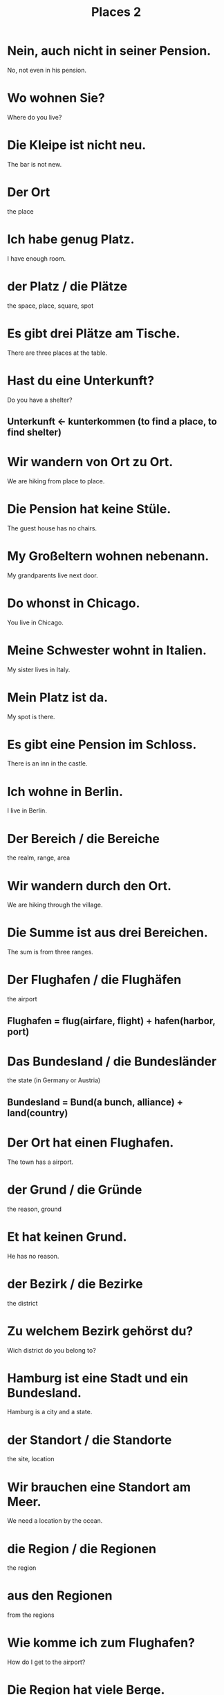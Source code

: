 #+TITLE: Places 2

* Nein, auch nicht in seiner Pension.
No, not even in his pension.

* Wo wohnen Sie?
Where do you live?

* Die Kleipe ist nicht neu.
The bar is not new.

* Der Ort
the place

* Ich habe genug Platz.
I have enough room.

* der Platz / die Plätze
the space, place, square, spot

* Es gibt drei Plätze am Tische.
There are three places at the table.

* Hast du eine Unterkunft?
Do you have a shelter?
** Unterkunft <- kunterkommen (to find a place, to find shelter)

* Wir wandern von Ort zu Ort.
We are hiking from place to place.

* Die Pension hat keine Stüle.
The guest house has no chairs.

* My Großeltern wohnen nebenann.
My grandparents live next door.

* Do whonst in Chicago.
You live in Chicago.

* Meine Schwester wohnt in Italien.
My sister lives in Italy.

* Mein Platz ist da.
My spot is there.

* Es gibt eine Pension im Schloss.
There is an inn in the castle.

* Ich wohne in Berlin.
I live in Berlin.

* Der Bereich / die Bereiche
the realm, range, area

* Wir wandern durch den Ort.
We are hiking through the village.

* Die Summe ist aus drei Bereichen.
The sum is from three ranges.

* Der Flughafen / die Flughäfen
the airport
** Flughafen = flug(airfare, flight) + hafen(harbor, port)

* Das Bundesland / die Bundesländer
the state (in Germany or Austria)
** Bundesland = Bund(a bunch, alliance) + land(country)

* Der Ort hat einen Flughafen.
The town has a airport.

* der Grund / die Gründe
the reason, ground

* Et hat keinen Grund.
He has no reason.

* der Bezirk / die Bezirke
the district

* Zu welchem Bezirk gehörst du?
Wich district do you belong to?

* Hamburg ist eine Stadt und ein Bundesland.
Hamburg is a city and a state.

* der Standort / die Standorte
the site, location

* Wir brauchen eine Standort am Meer.
We need a location by the ocean.

* die Region / die Regionen
the region

* aus den Regionen
from the regions

* Wie komme ich zum Flughafen?
How do I get to the airport?

* Die Region hat viele Berge.
There are many mountains in the area.

* Er wohnt gegenüber.
He is living across the street.

* Der Standort ist wichtig.
The location is important.

* der Hof / die Höfe
the yard, courtyard

* Wir spielen auf dem Hof.
We are playing in the courtyard.

* Wo ist das Zentrum der Stadt?
Where is the city center?

* die Zentrale / die Zentralen
the headquarters, center

* Er fährt zur Zentrale.
He is driving to the headquarters.

* Die Innenstadt ist alt.
The downtown is old.

* Da sind drei Höfe.
There are three courtyards.

* das Grundstück / die Grundstücke
the premise, property, site

* Das ist das Grundstück.
That is the property.

* Die Halle ist sehr groß.
The hall is very big.

* die Fläche / die Flächen
the area, surface

* Wie groß ist die Fläche?
How big is the surface?

* das Zentrum / die Zentren
the center

* Ich mag das Grundstück.
I like the site.

* Die Innenstadt ist laut.
The city center is loud.

* der Mittelpunkt / die Mittelpunkte
the center, hub

* die Insel / die Inseln
the island

* Sind sie in China oder Europa?
Are they in China or Europe?

* Das FerienHaus
the holiday home

* Es gibt Inseln im Meer.
There are islands in the sea.

* Es ist die Hauptstadt.
It is the capital.
** Hauptstadt = Haupt(head, main) + Stadt(city)

* Die Umgebung ist grün.
The environment is green.

* Ich wohne in der Hauptstadt.
I live in the capital.

* Ist dein Onkel noch im Ausland?
Is your uncle still abroad?

* Ich habe kein Land und keine Heimat.
I have no coutry and no home.

* Im FerienHaus essen wir Äpfel.
In the vacation home we are eating apples.

* Ich zeige euch das Insere.
I am showing you the inside.

* Es gibt in unsere Umgebugn keinen Flughafen.
There is no airport in our vicinity.

* England ist auf einer Insel.
England is on an island.

* Wer geht ins Ausland?
Who goes abroad?

* Das Innere zählt nicht.
The inside does not count.

* Mein Ferienhaus hat eine kleinen Hof.
My vocation home has a small yard.
